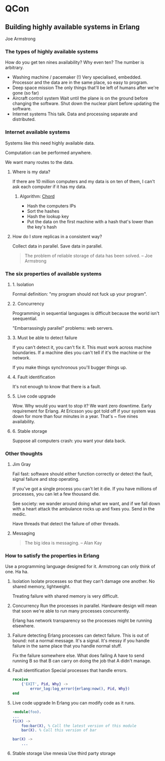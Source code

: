 * QCon
** Building highly available systems in Erlang
Joe Armstrong
*** The types of highly available systems
    How do you get ten nines availability? Why even ten? The number is
    arbitrary.

    - Washing machine / pacemaker (!)
      Very specialised, embedded. Processor and the data are in the
      same place, so easy to program.
    - Deep space mission
      The only things that'll be left of humans after we're gone (so far)
    - Aircraft control system
      Wait until the plane is on the ground before changing the
      software. Shut down the nuclear plant before updating the
      software.
    - Internet systems
      This talk. Data and processing separate and distributed.

*** Internet available systems
    Systems like this need highly available data.

    Computation can be performed anywhere.

    We want many routes to the data.

**** Where is my data?
     If there are 10 million computers and my data is on ten of them,
     I can't ask each computer if it has my data.

***** Algorithm: [[http://en.wikipedia.org/wiki/Chord_(peer-to-peer)][Chord]]
      + Hash the computers IPs
      + Sort the hashes
      + Hash the lookup key
      + Put the data on the first machine with a hash that's lower
        than the key's hash

**** How do I store replicas in a consistent way?
     Collect data in parallel. Save data in parallel.
     
     #+BEGIN_QUOTE
     The problem of reliable storage of data has been solved. -- Joe Armstrong
     #+END_QUOTE

*** The six properties of available systems
**** 1. Isolation
     Formal definition: "my program should not fuck up your program". 

**** 2. Concurrency
     Programming in sequential languages is difficult because the
     world isn't seequential.

     "Embarrassingly parallel" problems: web servers.

**** 3. Must be able to detect failure
     If you can't detect it, you can't fix it. This must work across
     machine boundaries. If a machine dies you can't tell if it's the
     machine or the network.

     If you make things synchronous you'll bugger things up.

**** 4. Fault identification
     It's not enough to know that there is a fault.

**** 5. Live code upgrade
     Wow. Why would you want to stop it? We want zero downtime. Early
     requirement for Erlang. At Ericsson you got told off if your
     system was down for more than four minutes in a year. That's ~
     five nines availability.

**** 6. Stable storage
     Suppose all computers crash: you want your data back.

*** Other thoughts
**** Jim Gray
     Fail fast: software should either function correctly or detect
     the fault, signal failure and stop operating.

     If you've got a single process you can't let it die. If you have
     millions of processes, you can let a few thousand die.

     See society: we wander around doing what we want, and if we fall
     down with a heart attack the ambulance rocks up and fixes
     you. Send in the medic.

     Have threads that detect the failure of other threads.

**** Messaging
     #+BEGIN_QUOTE
     The big idea is messaging. -- Alan Kay
     #+END_QUOTE
*** How to satisfy the properties in Erlang
    Use a programming language designed for it. Armstrong can only
    think of one. Ha ha.

    1. Isolation
       Isolate processes so that they can't damage one
       another. No shared memory, lightweight.

       Treating failure with shared memory is very difficult.

    2. Concurrency
       Run the processes in parallel. Hardware design will mean that
       soon we're able to run many processes concurrently.

       Erlang has network transparency so the processes might be
       running elsewhere.

    3. Failure detecting
       Erlang processes can detect failure. This is out of bound: not
       a normal message. It's a signal. It's messy if you handle
       failure in the same place that you handle normal stuff.
       
       Fix the failure somewhere else. What does failing A have to
       send running B so that B can carry on doing the job that A
       didn't manage.

    4. Fault identification
       Special processes that handle errors.

       #+BEGIN_SRC erlang
       receive
           {'EXIT', Pid, Why} ->
               error_log:log_error({erlang:now(), Pid, Why})
       end
       #+END_SRC

    5. Live code upgrade
       In Erlang you can modify code as it runs.

       #+BEGIN_SRC erlang
-module(foo).
...
f1(X) ->
    foo:bar(X), % Call the latest version of this module
    bar(X). % Call this version of bar
       
bar(X) ->
    ...
       #+END_SRC

    6. Stable storage
       Use mnesia
       Use third party storage
